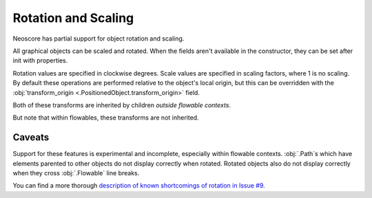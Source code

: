 Rotation and Scaling
====================

Neoscore has partial support for object rotation and scaling.

.. rendered-example::

   Text(ORIGIN, None, "Rotation!", rotation=70)
   Text((Mm(30), ZERO), None, "Scaling!", scale=2)

All graphical objects can be scaled and rotated. When the fields aren't available in the constructor, they can be set after init with properties.

Rotation values are specified in clockwise degrees. Scale values are specified in scaling factors, where 1 is no scaling. By default these operations are performed relative to the object's local origin, but this can be overridden with the :obj:`transform_origin <.PositionedObject.transform_origin>` field.

Both of these transforms are inherited by children *outside flowable contexts*.

.. rendered-example::

   parent = Text(ORIGIN, None, "parent", rotation=-45, scale=1.2)
   Text((Mm(20), Mm(10)), parent, "child", rotation=10)
   
.. rendered-example::

   prev = Text((ZERO, Mm(20)), None, "root")

   for i in range(1, 5):
       prev = Text((Mm(20), ZERO), prev, f"desc_{i}", scale=1.1, rotation=5)

But note that within flowables, these transforms are not inherited.

.. rendered-example::

   flowable = Flowable(ORIGIN, None, Mm(200), Mm(15))
   parent = Text(ORIGIN, flowable, "parent", rotation=-45, scale=1.2)
   Text((Mm(20), Mm(10)), parent, "child", rotation=10)

Caveats
-------

Support for these features is experimental and incomplete, especially within flowable contexts. :obj:`.Path`\ s which have elements parented to other objects do not display correctly when rotated. Rotated objects also do not display correctly when they cross :obj:`.Flowable` line breaks.

You can find a more thorough `description of known shortcomings of rotation in Issue #9 <https://github.com/DigiScore/neoscore/issues/9>`_.
